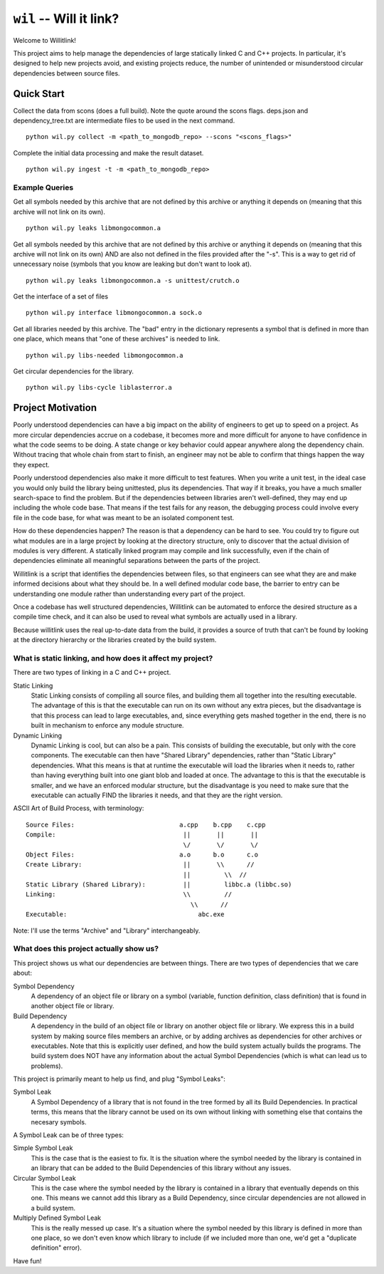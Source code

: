 ========================
``wil`` -- Will it link?
========================

Welcome to Willitlink!

This project aims to help manage the dependencies of large statically linked C
and C++ projects. In particular, it's designed to help new projects avoid, and
existing projects reduce, the number of unintended or misunderstood circular
dependencies between source files.

Quick Start
-----------

Collect the data from scons (does a full build).  Note the quote around the scons flags.  deps.json and dependency_tree.txt are intermediate files to be used in the next command.

::

   python wil.py collect -m <path_to_mongodb_repo> --scons "<scons_flags>"

Complete the initial data processing and make the result dataset.

::

   python wil.py ingest -t -m <path_to_mongodb_repo>

Example Queries
~~~~~~~~~~~~~~~

Get all symbols needed by this archive that are not defined by this archive or anything it depends on (meaning that this archive will not link on its own).

::

    python wil.py leaks libmongocommon.a

Get all symbols needed by this archive that are not defined by this archive or anything it depends on (meaning that this archive will not link on its own) AND are also not defined in the files provided after the "-s".  This is a way to get rid of unnecessary noise (symbols that you know are leaking but don't want to look at).

::

    python wil.py leaks libmongocommon.a -s unittest/crutch.o

Get the interface of a set of files

::

    python wil.py interface libmongocommon.a sock.o

Get all libraries needed by this archive.  The "bad" entry in the dictionary represents a symbol that is defined in more than one place, which means that "one of these archives" is needed to link.

::

    python wil.py libs-needed libmongocommon.a

Get circular dependencies for the library.

::

    python wil.py libs-cycle liblasterror.a

Project Motivation
------------------

Poorly understood dependencies can have a big impact on the ability of
engineers to get up to speed on a project.  As more circular dependencies accrue
on a codebase, it becomes more and more difficult for anyone to have confidence
in what the code seems to be doing.  A state change or key behavior could appear
anywhere along the dependency chain.  Without tracing that whole chain from
start to finish, an engineer may not be able to confirm that things happen the
way they expect.

Poorly understood dependencies also make it more difficult to test features.
When you write a unit test, in the ideal case you would only build the library
being unittested, plus its dependencies. That way if it breaks, you have a much
smaller search-space to find the problem. But if the dependencies between
libraries aren't well-defined, they may end up including the whole code base.
That means if the test fails for any reason, the debugging process could involve
every file in the code base, for what was meant to be an isolated component
test.

How do these dependencies happen? The reason is that a dependency can be hard to
see. You could try to figure out what modules are in a large project by looking
at the directory structure, only to discover that the actual division of modules
is very different. A statically linked program may compile and link
successfully, even if the chain of dependencies eliminate all meaningful
separations between the parts of the project.

Willitlink is a script that identifies the dependencies between files, so that
engineers can see what they are and make informed decisions about what they
should be.  In a well defined modular code base, the barrier to entry can be
understanding one module rather than understanding every part of the project.

Once a codebase has well structured dependencies, Willitlink can be automated to
enforce the desired structure as a compile time check, and it can also be used
to reveal what symbols are actually used in a library.

Because willitlink uses the real up-to-date data from the build, it provides a
source of truth that can't be found by looking at the directory hierarchy or the
libraries created by the build system.

What is static linking, and how does it affect my project?
~~~~~~~~~~~~~~~~~~~~~~~~~~~~~~~~~~~~~~~~~~~~~~~~~~~~~~~~~~

There are two types of linking in a C and C++ project.

Static Linking
    Static Linking consists of compiling all source files, and building them all together into the
    resulting executable.  The advantage of this is that the executable can run on its own without
    any extra pieces, but the disadvantage is that this process can lead to large executables, and,
    since everything gets mashed together in the end, there is no built in mechanism to enforce any
    module structure.

Dynamic Linking
    Dynamic Linking is cool, but can also be a pain.  This consists of building the executable, but
    only with the core components.  The executable can then have "Shared Library" dependencies,
    rather than "Static Library" dependencies.  What this means is that at runtime the executable
    will load the libraries when it needs to, rather than having everything built into one giant
    blob and loaded at once.  The advantage to this is that the executable is smaller, and we have
    an enforced modular structure, but the disadvantage is you need to make sure that the executable
    can actually FIND the libraries it needs, and that they are the right version.

ASCII Art of Build Process, with terminology:

::

    Source Files:                            a.cpp    b.cpp    c.cpp
    Compile:                                  ||       ||       ||
                                              \/       \/       \/
    Object Files:                            a.o      b.o      c.o
    Create Library:                           ||       \\      //
                                              ||         \\  //
    Static Library (Shared Library):          ||         libbc.a (libbc.so)
    Linking:                                  \\         //
                                                \\      //
    Executable:                                   abc.exe

Note: I'll use the terms "Archive" and "Library" interchangeably.

What does this project actually show us?
~~~~~~~~~~~~~~~~~~~~~~~~~~~~~~~~~~~~~~~~

This project shows us what our dependencies are between things.  There are two types of dependencies
that we care about:

Symbol Dependency
    A dependency of an object file or library on a symbol (variable, function definition, class
    definition) that is found in another object file or library.

Build Dependency
    A dependency in the build of an object file or library on another object file or library.  We
    express this in a build system by making source files members an archive, or by adding archives
    as dependencies for other archives or executables.  Note that this is explicitly user defined,
    and how the build system actually builds the programs.  The build system does NOT have any
    information about the actual Symbol Dependencies (which is what can lead us to problems).

This project is primarily meant to help us find, and plug "Symbol Leaks":

Symbol Leak
    A Symbol Dependency of a library that is not found in the tree formed by all its Build
    Dependencies.  In practical terms, this means that the library cannot be used on its own without
    linking with something else that contains the necesary symbols.

A Symbol Leak can be of three types:

Simple Symbol Leak
    This is the case that is the easiest to fix.  It is the situation where the symbol needed by the
    library is contained in an library that can be added to the Build Dependencies of this library
    without any issues.

Circular Symbol Leak
    This is the case where the symbol needed by the library is contained in a library that
    eventually depends on this one.  This means we cannot add this library as a Build Dependency,
    since circular dependencies are not allowed in a build system.

Multiply Defined Symbol Leak
    This is the really messed up case.  It's a situation where the symbol needed by this library is
    defined in more than one place, so we don't even know which library to include (if we included
    more than one, we'd get a "duplicate definition" error).

Have fun!
